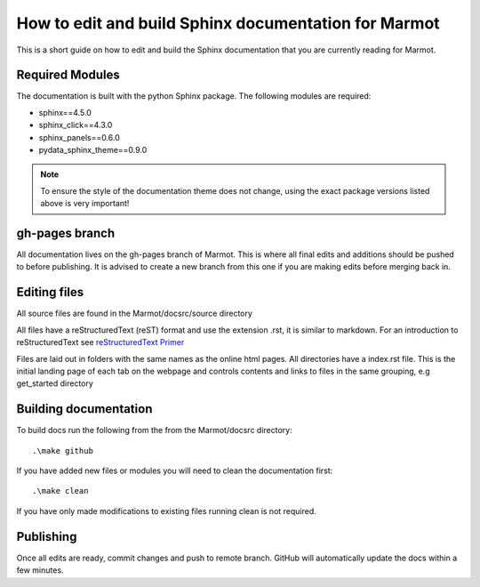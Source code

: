 .. raw:: html

    <style>
        h2  {border-bottom: 1px solid gray;}
    </style>

   <script>
      var arr = document.getElementsByClassName('reference internal');
      for(var i = 0; i < arr.length; i++) {
      arr[i].innerHTML = arr[i].innerHTML.replace(/\./g, '.<wbr/>');
      }
   </script>

=======================================================
How to edit and build Sphinx documentation for Marmot
=======================================================

This is a short guide on how to edit and build the Sphinx documentation that
you are currently reading for Marmot.

Required Modules
~~~~~~~~~~~~~~~~~~

The documentation is built with the python Sphinx package. The following modules are required:

- sphinx==4.5.0
- sphinx_click==4.3.0
- sphinx_panels==0.6.0
- pydata_sphinx_theme==0.9.0

.. note::
    To ensure the style of the documentation theme does not change,
    using the exact package versions listed above is very important!

gh-pages branch
~~~~~~~~~~~~~~~~~

All documentation lives on the gh-pages branch of Marmot. This is where all final edits and additions should be 
pushed to before publishing. 
It is advised to create a new branch from this one if you are making edits before merging back in. 

Editing files
~~~~~~~~~~~~~~~

All source files are found in the Marmot/docsrc/source directory

All files have a reStructuredText (reST) format and use the extension .rst, it is similar to markdown.
For an introduction to reStructuredText see 
`reStructuredText Primer <https://www.sphinx-doc.org/en/master/usage/restructuredtext/basics.html>`_

Files are laid out in folders with the same names as the online html pages.
All directories have a index.rst file. This is the initial landing page of each tab on the webpage 
and controls contents and links to files in the same grouping, e.g get_started directory

Building documentation
~~~~~~~~~~~~~~~~~~~~~~~~~
To build docs run the following from the from the Marmot/docsrc directory::

        .\make github

If you have added new files or modules you will need to clean the documentation first::

        .\make clean

If you have only made modifications to existing files running clean is not required. 

Publishing
~~~~~~~~~~~~

Once all edits are ready, commit changes and push to remote branch. 
GitHub will automatically update the docs within a few minutes. 
